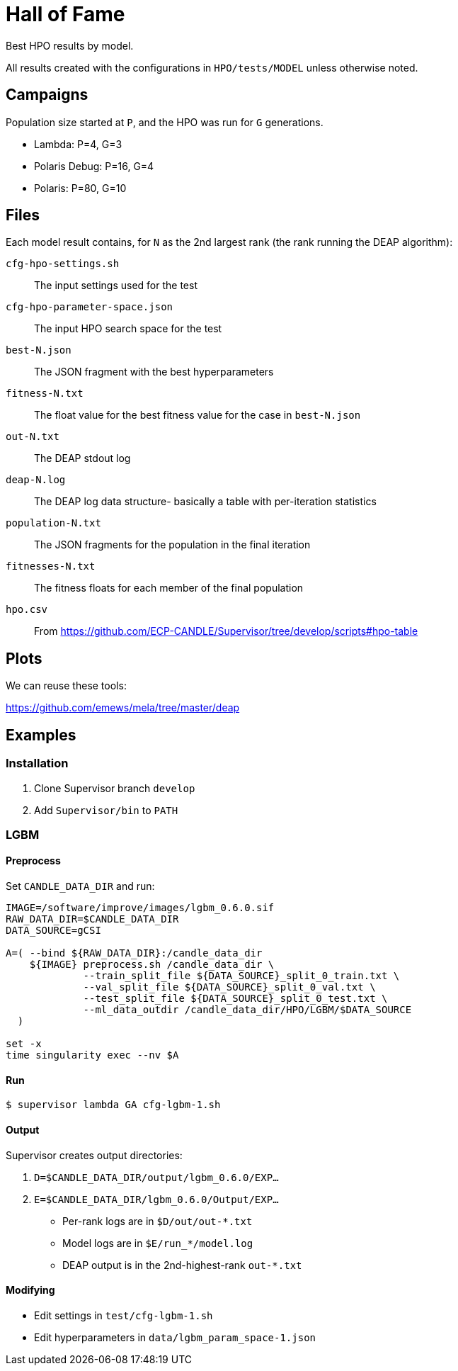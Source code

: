 
= Hall of Fame

Best HPO results by model.

All results created with the configurations in `HPO/tests/MODEL` unless otherwise noted.

== Campaigns

Population size started at `P`, and the HPO was run for `G` generations.

* Lambda:  P=4, G=3
* Polaris Debug: P=16, G=4
* Polaris: P=80, G=10

== Files

Each model result contains, for `N` as the 2nd largest rank (the rank running the DEAP algorithm):

`cfg-hpo-settings.sh`::
The input settings used for the test

`cfg-hpo-parameter-space.json`::
The input HPO search space for the test

`best-N.json`::
The JSON fragment with the best hyperparameters

`fitness-N.txt`::
The float value for the best fitness value for the case in `best-N.json`

`out-N.txt`::
The DEAP stdout log

`deap-N.log`::
The DEAP log data structure- basically a table with per-iteration statistics

`population-N.txt`::
The JSON fragments for the population in the final iteration

`fitnesses-N.txt`::
The fitness floats for each member of the final population

`hpo.csv`::
From https://github.com/ECP-CANDLE/Supervisor/tree/develop/scripts#hpo-table

== Plots

We can reuse these tools:

https://github.com/emews/mela/tree/master/deap

== Examples

=== Installation

. Clone Supervisor branch `develop`
. Add `Supervisor/bin` to `PATH`

=== LGBM

==== Preprocess

Set `CANDLE_DATA_DIR` and run:

----
IMAGE=/software/improve/images/lgbm_0.6.0.sif
RAW_DATA_DIR=$CANDLE_DATA_DIR
DATA_SOURCE=gCSI

A=( --bind ${RAW_DATA_DIR}:/candle_data_dir
    ${IMAGE} preprocess.sh /candle_data_dir \
             --train_split_file ${DATA_SOURCE}_split_0_train.txt \
             --val_split_file ${DATA_SOURCE}_split_0_val.txt \
             --test_split_file ${DATA_SOURCE}_split_0_test.txt \
             --ml_data_outdir /candle_data_dir/HPO/LGBM/$DATA_SOURCE
  )

set -x
time singularity exec --nv $A
----

==== Run

----
$ supervisor lambda GA cfg-lgbm-1.sh
----

==== Output

Supervisor creates output directories:

. `D=$CANDLE_DATA_DIR/output/lgbm_0.6.0/EXP...`
. `E=$CANDLE_DATA_DIR/lgbm_0.6.0/Output/EXP...`

* Per-rank logs are in `$D/out/out-*.txt`
* Model logs are in `$E/run_*/model.log`
* DEAP output is in the 2nd-highest-rank `out-*.txt`

==== Modifying

* Edit settings in `test/cfg-lgbm-1.sh`
* Edit hyperparameters in `data/lgbm_param_space-1.json`
